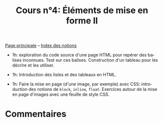 #+TITLE: Cours n°4: Éléments de mise en forme II
#+STARTUP:  even hidestars unfold
#+LANGUAGE: fr
#+OPTIONS:  skip:nil toc:t
#+INFOJS_OPT: view:overview toc:nil ltoc:nil mouse:#cccccc buttons:0 path:http://orgmode.org/org-info.js

[[file:index.org][Page principale]] -- [[file:theindex.org][Index des notions]]

- 1h: exploration du code source d'une page HTML pour repérer des balises
  inconnues.  Test sur ces balises.  Construction d'un tableau pour les
  décrire et les utiliser.

- 1h: Introduction des listes et des tableaux en HTML.

- 1h: Faire la mise en page (d'une image, par exemple) avec CSS:
  introduction des notions de =block=, =inline=, =float=.  Exercices autour
  de la mise en page d'images avec une feuille de style CSS.

* Commentaires
